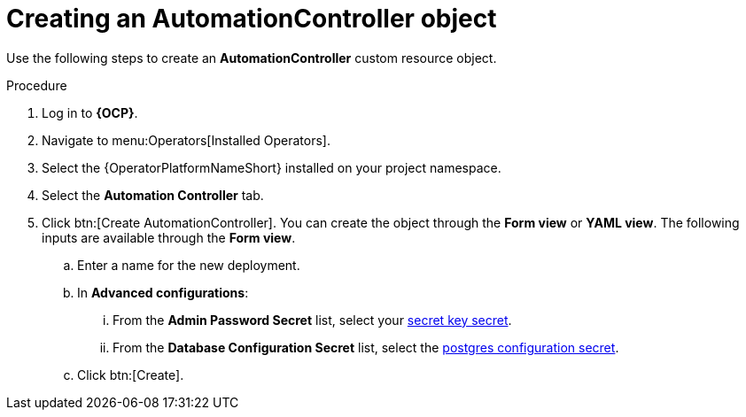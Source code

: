 [id="aap-create_controller"]

= Creating an AutomationController object

[role=_abstract]

Use the following steps to create an *AutomationController* custom resource object.

.Procedure
. Log in to *{OCP}*.
. Navigate to menu:Operators[Installed Operators].
. Select the {OperatorPlatformNameShort} installed on your project namespace.
. Select the *Automation Controller* tab.
. Click btn:[Create AutomationController]. You can create the object through the *Form view* or *YAML view*. The following inputs are available through the *Form view*.
.. Enter a name for the new deployment.
.. In *Advanced configurations*:
... From the *Admin Password Secret* list, select your xref:create-secret-key-secret_aap-migration[secret key secret].
... From the *Database Configuration Secret* list, select the xref:create-postresql-secret_aap-migration[postgres configuration secret].
.. Click btn:[Create].
